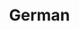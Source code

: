 :PROPERTIES:
:ID:       1deb2168-629b-4bae-b34c-a74a3ce9c52f
:END:
#+title: German
#+HUGO_AUTO_SET_LASTMOD: t
#+hugo_base_dir: ~/BrainDump/
#+hugo_section: notes
#+HUGO_TAGS: placeholder
#+BIBLIOGRAPHY: ~/Org/zotero_refs.bib
#+OPTIONS: num:nil ^:{} toc:nil
